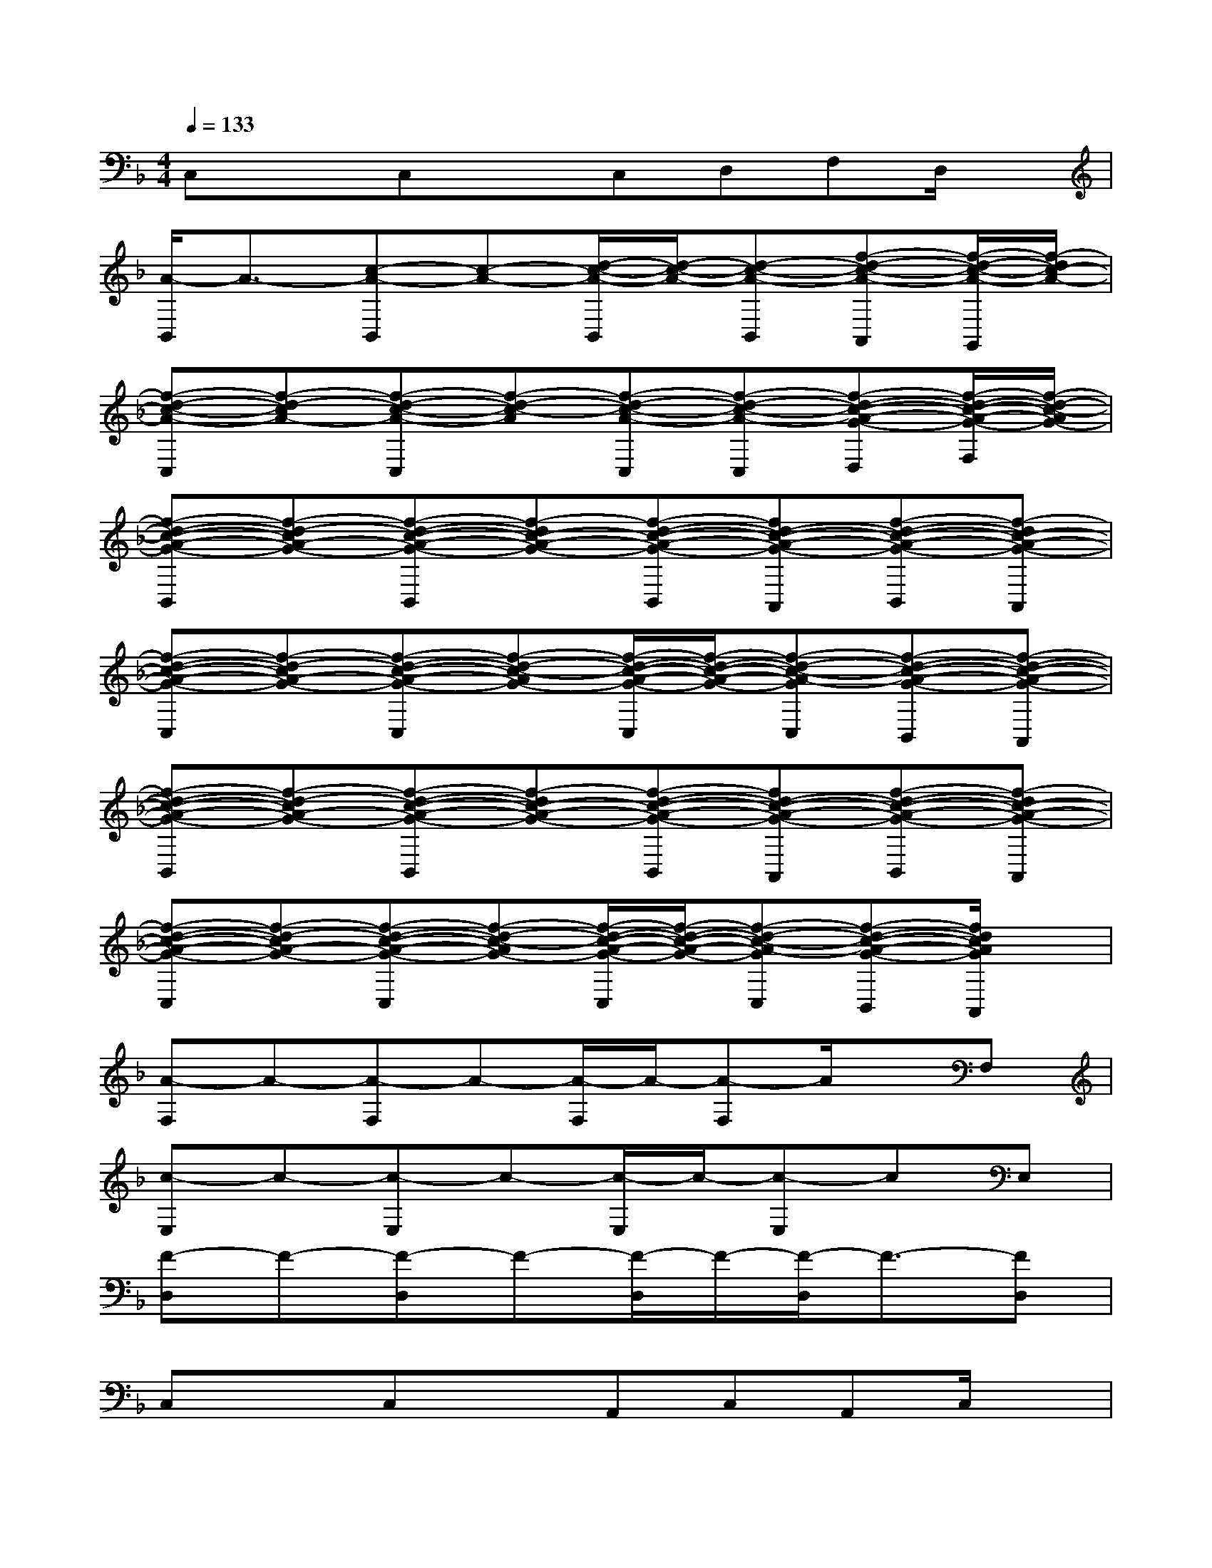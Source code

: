 X:1
T:
M:4/4
L:1/8
Q:1/4=133
K:F%1flats
V:1
C,xC,xC,D,F,D,/2x/2|
[A/2-B,,/2]A3/2-[c-A-B,,][c-A-][d/2-c/2-A/2-B,,/2][d/2-c/2-A/2-][d-c-A-B,,][f-d-c-A-A,,][f/2-d/2-c/2-A/2-G,,/2][f/2-d/2c/2-A/2-]|
[f-d-c-A-C,][f-d-cA-][f-d-c-A-C,][f-d-c-A][f-d-c-A-C,][f-d-c-A-C,][f-d-c-A-G-D,][f/2-d/2-c/2-A/2-G/2-F,/2][f/2-d/2-c/2-A/2G/2-]|
[f-d-c-A-G-B,,][f-d-cA-G-][f-d-c-A-G-B,,][f-dc-A-G-][f-d-c-A-G-B,,][fd-c-A-G-A,,][f-d-c-A-G-B,,][f-dc-A-G-A,,]|
[f-d-c-A-G-C,][f-d-cA-G-][f-d-c-A-G-C,][f-d-c-AG-][f/2-d/2-c/2-A/2-G/2-C,/2][f/2-d/2-c/2-A/2-G/2-][f-d-c-A-GC,][f-d-c-A-G-B,,][f-d-c-A-G-A,,]|
[f-d-c-A-G-B,,][f-d-cA-G-][f-d-c-A-G-B,,][f-dc-A-G-][f-d-c-A-G-B,,][fd-c-A-G-A,,][f-d-c-A-G-B,,][f-dc-A-G-A,,]|
[f-d-c-A-G-C,][f-d-cA-G-][f-d-c-A-G-C,][f-d-c-AG-][f/2-d/2-c/2-A/2-G/2-C,/2][f/2-d/2-c/2-A/2-G/2-][f-d-c-A-GC,][f-d-c-A-G-B,,][f/2d/2c/2A/2G/2A,,/2]x/2|
[A-F,]A-[A-F,]A-[A/2-F,/2]A/2-[A-F,]A/2x/2F,|
[c-E,]c-[c-E,]c-[c/2-E,/2]c/2-[c-E,]cE,|
[F-D,]F-[F-D,]F-[F/2-D,/2]F/2-[F/2-D,/2]F3/2-[FD,]|
C,xC,xA,,C,A,,C,/2x/2|
D,xD,xD,/2x/2[F,/2D,/2]x/2A,/2x/2[D/2D,/2]x/2|
[F/2D,/2-]D,/2c[e/2-D,/2]e/2fD,/2x/2D,xD,/2x/2|
C,xC,xC,/2x/2[E,/2C,/2]x/2G,[C/2-C,/2]C/2|
[GC,]c/2x/2[d/2C,/2-]C,/2[e/2-E,/2]e/2C,D,E,G,/2x/2|
F,xF,xF,/2x/2[A,/2F,/2]x/2C/2x/2[F/2-F,/2]F/2